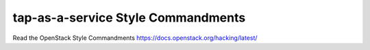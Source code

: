 tap-as-a-service Style Commandments
===============================================

Read the OpenStack Style Commandments https://docs.openstack.org/hacking/latest/
